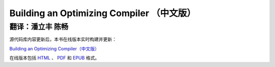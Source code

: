 Building an Optimizing Compiler （中文版）
==========================================

翻译：潘立丰 陈畅
------------------

源代码库内容更新后，本书在线版本实时构建并更新：

`Building an Optimizing Compiler（中文版） <https://building-an-optimizing-compiler-zh-cn.readthedocs.io/zh_CN/latest/>`_

在线版本包括 `HTML <https://building-an-optimizing-compiler-zh-cn.readthedocs.io/zh_CN/latest/>`_ 、 `PDF <https://building-an-optimizing-compiler-zh-cn.readthedocs.io/_/downloads/zh_CN/latest/pdf/>`_ 和 `EPUB <https://building-an-optimizing-compiler-zh-cn.readthedocs.io/_/downloads/zh_CN/latest/epub/>`_ 格式。
